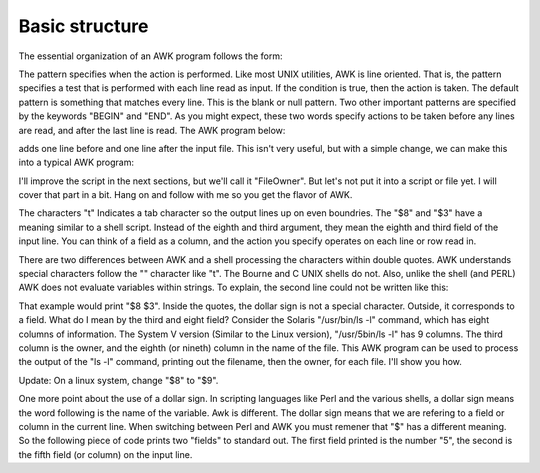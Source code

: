 
.. _awk-basic-structure:

###############
Basic structure
###############
The essential organization of an AWK program follows the form:

.. code-block:: bash
    :linenos:

    pattern { action }

The pattern specifies when the action is performed. Like most UNIX utilities, AWK is line oriented. That is, the pattern specifies a test that is performed with each line read as input. If the condition is true, then the action is taken. The default pattern is something that matches every line. This is the blank or null pattern. Two other important patterns are specified by the keywords "BEGIN" and "END". As you might expect, these two words specify actions to be taken before any lines are read, and after the last line is read. The AWK program below:

.. code-block:: bash
    :linenos:

    BEGIN { print "START" }
          { print         }
    END   { print "STOP"  }

adds one line before and one line after the input file. This isn't very useful, but with a simple change, we can make this into a typical AWK program:

.. code-block:: bash
    :linenos:

    BEGIN { print "File\tOwner"}
    { print $8, "\t", $3}
    END { print " - DONE -" }

I'll improve the script in the next sections, but we'll call it "FileOwner". But let's not put it into a script or file yet. I will cover that part in a bit. Hang on and follow with me so you get the flavor of AWK.

The characters "\t" Indicates a tab character so the output lines up on even boundries. The "$8" and "$3" have a meaning similar to a shell script. Instead of the eighth and third argument, they mean the eighth and third field of the input line. You can think of a field as a column, and the action you specify operates on each line or row read in.

There are two differences between AWK and a shell processing the characters within double quotes. AWK understands special characters follow the "\" character like "t". The Bourne and C UNIX shells do not. Also, unlike the shell (and PERL) AWK does not evaluate variables within strings. To explain, the second line could not be written like this:

.. code-block:: bash
    :linenos:

    {print "$8\t$3" }

That example would print "$8 $3". Inside the quotes, the dollar sign is not a special character. Outside, it corresponds to a field. What do I mean by the third and eight field? Consider the Solaris "/usr/bin/ls -l" command, which has eight columns of information. The System V version (Similar to the Linux version), "/usr/5bin/ls -l" has 9 columns. The third column is the owner, and the eighth (or nineth) column in the name of the file. This AWK program can be used to process the output of the "ls -l" command, printing out the filename, then the owner, for each file. I'll show you how.

Update: On a linux system, change "$8" to "$9".

One more point about the use of a dollar sign. In scripting languages like Perl and the various shells, a dollar sign means the word following is the name of the variable. Awk is different. The dollar sign means that we are refering to a field or column in the current line. When switching between Perl and AWK you must remener that "$" has a different meaning. So the following piece of code prints two "fields" to standard out. The first field printed is the number "5", the second is the fifth field (or column) on the input line.

.. code-block:: bash
    :linenos:

    BEGIN { x=5 }
    { print x, $x}
